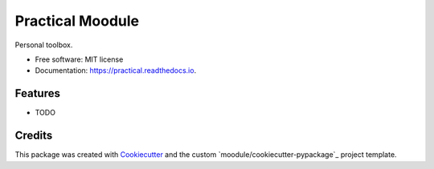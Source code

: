=================
Practical Moodule
=================


.. image:: https://img.shields.io/pypi/v/practical.svg
        :target: https://pypi.python.org/pypi/practical

.. image:: https://img.shields.io/travis/moodule/practical.svg
        :target: https://travis-ci.org/moodule/practical

.. image:: https://readthedocs.org/projects/practical/badge/?version=latest
        :target: https://practical.readthedocs.io/en/latest/?badge=latest
        :alt: Documentation Status

.. image:: https://pyup.io/repos/github/moodule/practical/shield.svg
     :target: https://pyup.io/repos/github/moodule/practical/
     :alt: Updates


Personal toolbox.


* Free software: MIT license
* Documentation: https://practical.readthedocs.io.


Features
--------

* TODO

Credits
---------

This package was created with Cookiecutter_ and the custom `moodule/cookiecutter-pypackage`_ project template.

.. _Cookiecutter: https://github.com/audreyr/cookiecutter
.. _`audreyr/cookiecutter-pypackage`: https://github.com/audreyr/cookiecutter-pypackage

